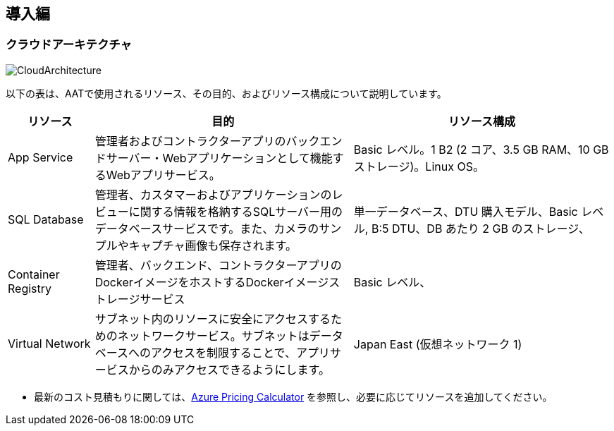 
== 導入編

=== クラウドアーキテクチャ
image::images/CloudArch.png[CloudArchitecture]

以下の表は、AATで使用されるリソース、その目的、およびリソース構成について説明しています。

[cols="1,3,3"]
|===
|リソース |目的 |リソース構成

|App Service
|管理者およびコントラクターアプリのバックエンドサーバー・Webアプリケーションとして機能するWebアプリサービス。
|Basic レベル。1 B2 (2 コア、3.5 GB RAM、10 GB ストレージ)。Linux OS。

|SQL Database
|管理者、カスタマーおよびアプリケーションのレビューに関する情報を格納するSQLサーバー用のデータベースサービスです。また、カメラのサンプルやキャプチャ画像も保存されます。
|単一データベース、DTU 購入モデル、Basic レベル, B:5 DTU、DB あたり 2 GB のストレージ、

|Container Registry
|管理者、バックエンド、コントラクターアプリのDockerイメージをホストするDockerイメージストレージサービス
|Basic レベル、

|Virtual Network
|サブネット内のリソースに安全にアクセスするためのネットワークサービス。サブネットはデータベースへのアクセスを制限することで、アプリサービスからのみアクセスできるようにします。
|Japan East (仮想ネットワーク 1)

|===

[注意]
====
* 最新のコスト見積もりに関しては、link:https://azure.microsoft.com/pricing/calculator/[Azure Pricing Calculator^] を参照し、必要に応じてリソースを追加してください。
====
